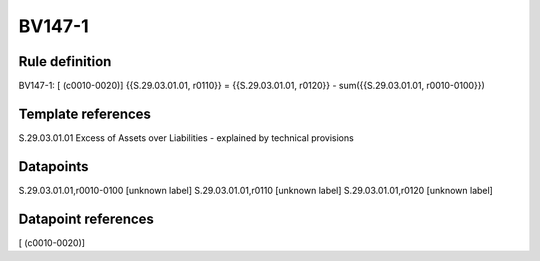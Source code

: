 =======
BV147-1
=======

Rule definition
---------------

BV147-1: [ (c0010-0020)] {{S.29.03.01.01, r0110}} = {{S.29.03.01.01, r0120}} - sum({{S.29.03.01.01, r0010-0100}})


Template references
-------------------

S.29.03.01.01 Excess of Assets over Liabilities - explained by technical provisions


Datapoints
----------

S.29.03.01.01,r0010-0100 [unknown label]
S.29.03.01.01,r0110 [unknown label]
S.29.03.01.01,r0120 [unknown label]


Datapoint references
--------------------

[ (c0010-0020)]